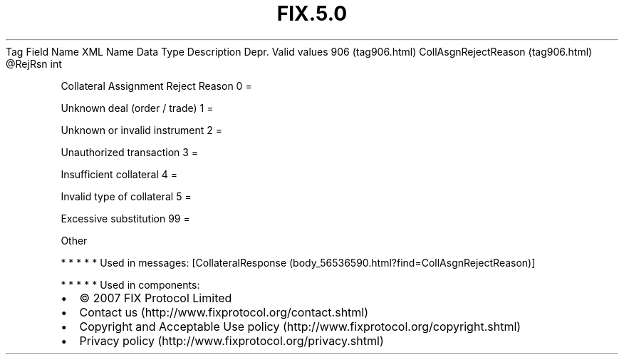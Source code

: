 .TH FIX.5.0 "" "" "Tag #906"
Tag
Field Name
XML Name
Data Type
Description
Depr.
Valid values
906 (tag906.html)
CollAsgnRejectReason (tag906.html)
\@RejRsn
int
.PP
Collateral Assignment Reject Reason
0
=
.PP
Unknown deal (order / trade)
1
=
.PP
Unknown or invalid instrument
2
=
.PP
Unauthorized transaction
3
=
.PP
Insufficient collateral
4
=
.PP
Invalid type of collateral
5
=
.PP
Excessive substitution
99
=
.PP
Other
.PP
   *   *   *   *   *
Used in messages:
[CollateralResponse (body_56536590.html?find=CollAsgnRejectReason)]
.PP
   *   *   *   *   *
Used in components:

.PD 0
.P
.PD

.PP
.PP
.IP \[bu] 2
© 2007 FIX Protocol Limited
.IP \[bu] 2
Contact us (http://www.fixprotocol.org/contact.shtml)
.IP \[bu] 2
Copyright and Acceptable Use policy (http://www.fixprotocol.org/copyright.shtml)
.IP \[bu] 2
Privacy policy (http://www.fixprotocol.org/privacy.shtml)
